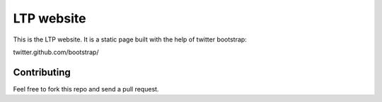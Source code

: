 ================
LTP website
================

This is the LTP website. It is a static page built with the help of
twitter bootstrap:

twitter.github.com/bootstrap/

Contributing
------------

Feel free to fork this repo and send a pull request.

